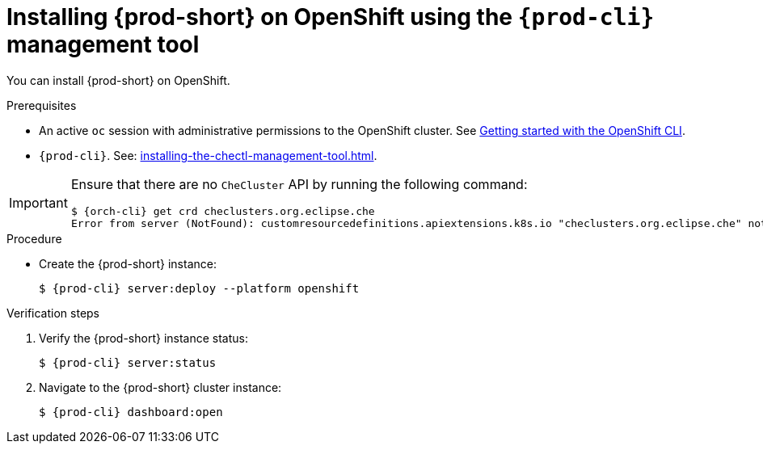 :_content-type: PROCEDURE
:navtitle: Installing {prod-short} on OpenShift using CLI
:description: Installing {prod-short} on OpenShift using CLI
:keywords: overview, installing-che-on-openshift-4-using-cli
:page-aliases: installation-guide:installing-che-on-openshift-4-using-cli, overview:installing-che-on-openshift-4-using-cli, installing-che-on-openshift-4-using-cli

[id="installing-{prod-id-short}-on-openshift-using-the-cli-management-tool_{context}"]
= Installing {prod-short} on OpenShift using the `{prod-cli}` management tool

You can install {prod-short} on OpenShift.

.Prerequisites

* An active `oc` session with administrative permissions to the OpenShift cluster. See link:https://docs.openshift.com/container-platform/{ocp4-ver}/cli_reference/openshift_cli/getting-started-cli.html[Getting started with the OpenShift CLI].

* `{prod-cli}`. See: xref:installing-the-chectl-management-tool.adoc[].

[IMPORTANT]
====
Ensure that there are no `CheCluster` API by running the following command:
[source,subs="+quotes,attributes"]
----
$ {orch-cli} get crd checlusters.org.eclipse.che
Error from server (NotFound): customresourcedefinitions.apiextensions.k8s.io "checlusters.org.eclipse.che" not found
----
====


.Procedure


* Create the {prod-short} instance:
+
[subs="+attributes,+quotes"]
----
$ {prod-cli} server:deploy --platform openshift
----

.Verification steps

. Verify the {prod-short} instance status:
+
[subs="+attributes,+quotes"]
----
$ {prod-cli} server:status
----

. Navigate to the {prod-short} cluster instance:
+
[subs="+attributes,+quotes"]
----
$ {prod-cli} dashboard:open
----

